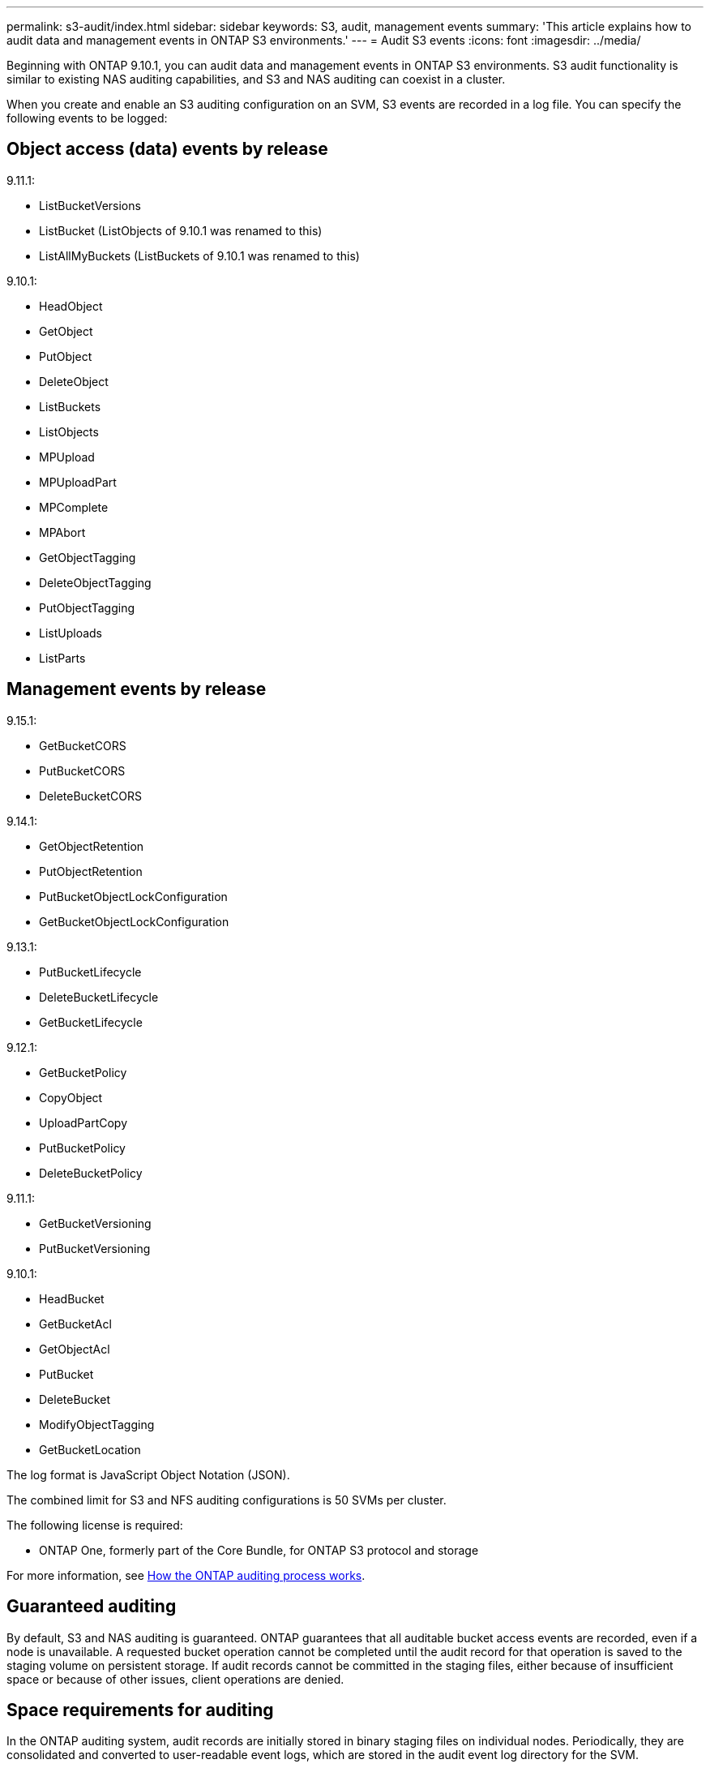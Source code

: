---
permalink: s3-audit/index.html
sidebar: sidebar
keywords: S3, audit, management events
summary: 'This article explains how to audit data and management events in ONTAP S3 environments.'
---
= Audit S3 events
:icons: font
:imagesdir: ../media/

[.lead]
Beginning with ONTAP 9.10.1, you can audit data and management events in ONTAP S3 environments. S3 audit functionality is similar to existing NAS auditing capabilities, and S3 and NAS auditing can coexist in a cluster.

When you create and enable an S3 auditing configuration on an SVM, S3 events are recorded in a log file. You can specify the following events to be logged:

== Object access (data) events by release

9.11.1:

* ListBucketVersions
* ListBucket (ListObjects of 9.10.1 was renamed to this)
* ListAllMyBuckets (ListBuckets of 9.10.1 was renamed to this)

9.10.1:

* HeadObject
* GetObject
* PutObject
* DeleteObject
* ListBuckets
* ListObjects
* MPUpload
* MPUploadPart
* MPComplete
* MPAbort
* GetObjectTagging
* DeleteObjectTagging
* PutObjectTagging
* ListUploads
* ListParts


== Management events by release

9.15.1:

* GetBucketCORS
* PutBucketCORS
* DeleteBucketCORS

9.14.1:

* GetObjectRetention
* PutObjectRetention
* PutBucketObjectLockConfiguration
* GetBucketObjectLockConfiguration

9.13.1:

* PutBucketLifecycle
* DeleteBucketLifecycle
* GetBucketLifecycle

9.12.1:

* GetBucketPolicy
* CopyObject
* UploadPartCopy
* PutBucketPolicy
* DeleteBucketPolicy

9.11.1:

* GetBucketVersioning
* PutBucketVersioning


9.10.1:

* HeadBucket
* GetBucketAcl
* GetObjectAcl
* PutBucket
* DeleteBucket
* ModifyObjectTagging
* GetBucketLocation



The log format is JavaScript Object Notation (JSON).

The combined limit for S3 and NFS auditing configurations is 50 SVMs per cluster.

The following license is required:

* ONTAP One, formerly part of the Core Bundle, for ONTAP S3 protocol and storage

For more information, see link:../nas-audit/auditing-process-concept.html[How the ONTAP auditing process works].

== Guaranteed auditing
By default, S3 and NAS auditing is guaranteed. ONTAP guarantees that all auditable bucket access events are recorded, even if a node is unavailable. A requested bucket operation cannot be completed until the audit record for that operation is saved to the staging volume on persistent storage. If audit records cannot be committed in the staging files, either because of insufficient space or because of other issues, client operations are denied.

== Space requirements for auditing
In the ONTAP auditing system, audit records are initially stored in binary staging files on individual nodes. Periodically, they are consolidated and converted to user-readable event logs, which are stored in the audit event log directory for the SVM.

The staging files are stored in a dedicated staging volume, which is created by ONTAP when the auditing configuration is created. There is one staging volume per aggregate.

You must plan for sufficient available space in the auditing configuration:

* For the staging volumes in aggregates that contain audited buckets.
* For the volume containing the directory where converted event logs are stored.

You can control the number of event logs, and hence the available space in the volume, using one of two methods when creating the S3 auditing configuration:

* A numerical limit; the `-rotate-limit` parameter controls the minimum number of audit files that must be preserved.
* A time limit; the `-retention-duration` parameter controls the maximum period that files can be preserved.

In both parameters, once that configured is exceeded, older audit files can be deleted to make room for newer ones. For both parameters, the value is 0, indicating that all files must be maintained. In order to ensure sufficient space, it is therefore a best practice to set one of the parameters to a non-zero value.

Because of guaranteed auditing, if the space available for audit data runs out before the rotation limit, newer audit data cannot be created, resulting in failure to clients accessing data. Therefore, the choice of this value and of the space allocated to auditing must be chosen carefully, and you must respond to warnings about available space from the auditing system.

For more information, see link:../nas-audit/basic-auditing-concept.html[Basic auditing concepts].

// 2024-Oct-14, ONTAPDOC-2407